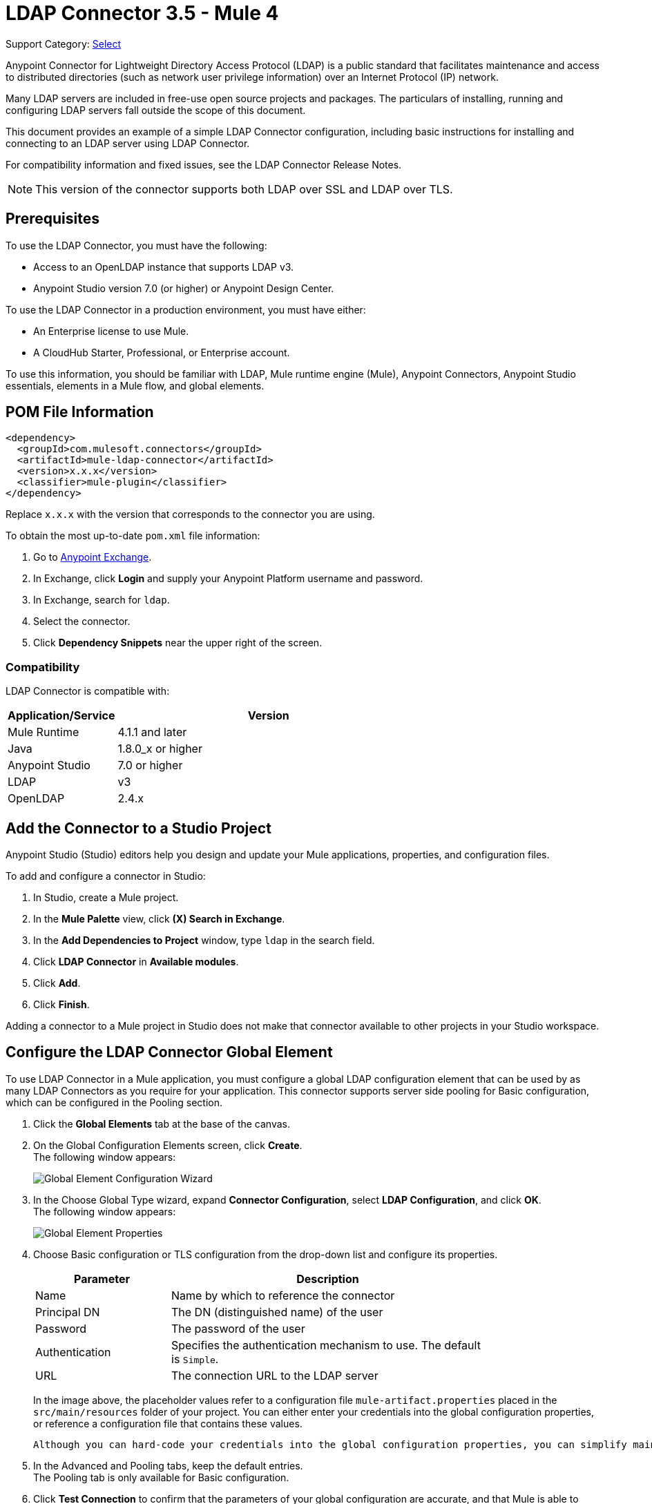 = LDAP Connector 3.5 - Mule 4

Support Category: https://www.mulesoft.com/legal/versioning-back-support-policy#anypoint-connectors[Select]

Anypoint Connector for Lightweight Directory Access Protocol (LDAP) is a public standard that facilitates maintenance and access to distributed directories (such as network user privilege information) over an Internet Protocol (IP) network.

Many LDAP servers are included in free-use open source projects and packages. The particulars of installing, running and configuring LDAP servers fall outside the scope of this document.

This document provides an example of a simple LDAP Connector configuration, including basic instructions for installing and connecting to an LDAP server using LDAP Connector.

For compatibility information and fixed issues, see the LDAP Connector Release Notes.

[NOTE]
This version of the connector supports both LDAP over SSL and LDAP over TLS.


[[prerequisites]]
== Prerequisites

To use the LDAP Connector, you must have the following:

* Access to an OpenLDAP instance that supports LDAP v3.
* Anypoint Studio version 7.0 (or higher) or Anypoint Design Center.

To use the LDAP Connector in a production environment, you must have either:

* An Enterprise license to use Mule.
* A CloudHub Starter, Professional, or Enterprise account.

To use this information, you should be familiar with LDAP, Mule runtime engine (Mule), Anypoint Connectors,
Anypoint Studio essentials, elements in a Mule flow, and global elements.

== POM File Information

[source,xml,linenums]
----
<dependency>
  <groupId>com.mulesoft.connectors</groupId>
  <artifactId>mule-ldap-connector</artifactId>
  <version>x.x.x</version>
  <classifier>mule-plugin</classifier>
</dependency>
----

Replace `x.x.x` with the version that corresponds to the connector you are using.

To obtain the most up-to-date `pom.xml` file information:

. Go to https://www.mulesoft.com/exchange/[Anypoint Exchange].
. In Exchange, click *Login* and supply your Anypoint Platform username and password.
. In Exchange, search for `ldap`.
. Select the connector.
. Click *Dependency Snippets* near the upper right of the screen.

[[compatibility]]
=== Compatibility

LDAP Connector is compatible with:

[%header,cols="20a,80a",width=70%]
|===
|Application/Service|Version
|Mule Runtime|4.1.1 and later
|Java|1.8.0_x or higher
|Anypoint Studio|7.0 or higher
|LDAP| v3
|OpenLDAP| 2.4.x
|===

[[install]]
== Add the Connector to a Studio Project

Anypoint Studio (Studio) editors help you design and update your Mule applications, properties, and configuration files.

To add and configure a connector in Studio:

. In Studio, create a Mule project.
. In the *Mule Palette* view, click *(X) Search in Exchange*.
. In the *Add Dependencies to Project* window, type `ldap` in the search field.
. Click *LDAP Connector* in *Available modules*.
. Click *Add*.
. Click *Finish*.

Adding a connector to a Mule project in Studio does not make that connector available to other projects in your Studio workspace.

[[config]]
== Configure the LDAP Connector Global Element

To use LDAP Connector in a Mule application, you must configure a global LDAP configuration element that can be used by as many LDAP Connectors as you require for your application. This connector supports server side pooling for Basic configuration, which can be configured in the Pooling section.

. Click the *Global Elements* tab at the base of the canvas.
. On the Global Configuration Elements screen, click *Create*. +
The following window appears:
+
image::ldap-config-global-wizard.png[Global Element Configuration Wizard]
+
. In the Choose Global Type wizard, expand *Connector Configuration*, select *LDAP Configuration*, and click *OK*. +
The following window appears:
+
image::ldap-configs.png[Global Element Properties]
+
. Choose Basic configuration or TLS configuration from the drop-down list and configure its properties.
+
[%header,cols="30a,70a",width=80%]
|===
|Parameter|Description
|Name| Name by which to reference the connector
|Principal DN|The DN (distinguished name) of the user
|Password|The password of the user
|Authentication|Specifies the authentication mechanism to use. The default is `Simple`.
|URL|The connection URL to the LDAP server
|===
+
In the image above, the placeholder values refer to a configuration file `mule-artifact.properties` placed in the `src/main/resources` folder of your project.
 You can either enter your credentials into the global configuration properties, or reference a configuration file that contains these values.

 Although you can hard-code your credentials into the global configuration properties, you can simplify maintenance and achieve better project reusability if you reference a configuration file that contains these values instead. Keeping these values in a separate file is useful if you need to deploy to different environments in which your access credentials differ (such as production, development, and QA).

. In the Advanced and Pooling tabs, keep the default entries. +
The Pooling tab is only available for Basic configuration.
. Click *Test Connection* to confirm that the parameters of your global configuration are accurate, and that Mule is able to successfully connect to your instance of LDAP server.
. Click *OK* to save the global connector configuration.

== Configure With the XML Editor or Standalone

. Ensure that you have included the LDAP namespace in your configuration file.

+
[source,xml,linenums]
----

<mule xmlns:ldap="http://www.mulesoft.org/schema/mule/ldap"
	xmlns="http://www.mulesoft.org/schema/mule/core"
	xmlns:doc="http://www.mulesoft.org/schema/mule/documentation"
	xmlns:spring="http://www.springframework.org/schema/beans"
	xmlns:xsi="http://www.w3.org/2001/XMLSchema-instance"
	xsi:schemaLocation="http://www.springframework.org/schema/beans
	http://www.springframework.org/schema/beans/spring-beans-current.xsd
	http://www.mulesoft.org/schema/mule/core
	http://www.mulesoft.org/schema/mule/core/current/mule.xsd
	http://www.mulesoft.org/schema/mule/ldap
	http://www.mulesoft.org/schema/mule/ldap/current/mule-ldap.xsd">

<!-- Put your flows and configuration elements here -->
</mule>
----
+

. Create a global element for LDAP Basic configuration using the following configuration code:

+
[source,xml,linenums]
----
	<ldap:config name="LDAP_Configuration" doc:name="LDAP Configuration">
		<ldap:basic-connection authDn="${config.principal.dn}"
			authPassword="${config.password}" url="${config.url}">
			<ldap:extended-configurations>
         <ldap:extended-configuration key="key.name" value="key.value" />
         </ldap:extended-configuration>
      </ldap:extended-configurations>
		</ldap:basic-connection>
	</ldap:config>
----
+

. Save the changes made to the XML file.

[[using-the-connector]]
== Use the Connector

The LDAP Connector supports the following operations:

[%header,cols="30s,70a"]
|===
|Operation |Description

| Bind |  Authenticates against the LDAP server. This occurs automatically before each operation but can also be performed on request.
| Search |  Performs an LDAP search in a base DN with a given filter.
| Search one |  Performs an LDAP search that is supposed to return a unique result.
| Paged result search |  Performs an LDAP search and streams result to the rest of the flow.
| Lookup |  Retrieves a unique LDAP entry.
| Exists |  Checks whether an LDAP entry exists in the LDAP server or not.
| Add |  Creates a new LDAP entry.
| Add single-valued attribute |  Adds a specific single-valued attribute to an existing LDAP entry.
| Add multi-valued attribute |  Adds a specific multi-valued attribute to an existing LDAP entry.
| Modify |  Updates an existing LDAP entry.
| Modify single-valued attribute |  Updates specific single-valued attribute of an existing LDAP entry.
| Modify multi-valued attribute |  Updates specific multi-valued attribute of an existing LDAP entry.
| Delete |  Deletes an existing LDAP entry.
| Delete single-valued attribute |  Deletes specific single-valued attribute to an existing LDAP entry.
| Delete multi-valued attribute |  Deletes specific multi-valued attribute to an existing LDAP entry.
| Rename |  Renames an existing LDAP entry.
|===

[[namespace-schema]]
=== Connector Namespace and Schema

When designing your application in Studio, the act of dragging the connector from the palette onto the Anypoint Studio canvas should automatically populate the XML code with the connector namespace and schema location.

Namespace: `+http://www.mulesoft.org/schema/mule/ldap+`

Schema Location: `+http://www.mulesoft.org/schema/mule/ldap/current/mule-ldap.xsd+`


[TIP]
If you are manually coding the Mule application in Studio's XML editor or other text editor, paste these into the header of your Configuration XML, inside the `<mule>` tag.

[source,xml,linenums]
----
<mule xmlns:ldap="http://www.mulesoft.org/schema/mule/ldap" xmlns="http://www.mulesoft.org/schema/mule/core"
	xmlns:doc="http://www.mulesoft.org/schema/mule/documentation"
	xmlns:spring="http://www.springframework.org/schema/beans"
	xmlns:xsi="http://www.w3.org/2001/XMLSchema-instance" xsi:schemaLocation="http://www.springframework.org/schema/beans http://www.springframework.org/schema/beans/spring-beans-current.xsd
http://www.mulesoft.org/schema/mule/core http://www.mulesoft.org/schema/mule/core/current/mule.xsd
http://www.mulesoft.org/schema/mule/ldap http://www.mulesoft.org/schema/mule/ldap/current/mule-ldap.xsd">

      <!-- put your global configuration elements and flows here -->

</mule>
----


[[use-cases-and-demos]]
== Use Cases and Demos

Listed below are the most common use cases for the LDAP Connector, and some demo application walkthroughs.

[%autowidth]
|===
|Adding User Accounts to Active Directory| Business user accounts can be added to Active Directory groups defined on the base DN.
|Retrieve User attributes| Basic attributes of the business user can be retrieved for one or more purposes, like e-mail or phone.
|===


[[adding-to-a-flow]]
=== Add to a Flow

. Create a new Mule project in Anypoint Studio.
. Add a suitable Mule inbound endpoint, such as the HTTP listener at the beginning of the flow.
. Drag any operation of the LDAP Connector, such as Add entry operation and drop it onto the canvas.
. Click the connector to open the Properties Editor.
+
image::ldap-usecase-settings.png[Flow Settings]
+
. Configure the following parameters:
+
[%header%autowidth]
|===
|Field|Description
|Display Name|Enter a unique label for the LDAP operation in your application.
2+|Basic Settings
|Connector configuration|Connect to a global element linked to this connector. Global elements encapsulate reusable data about the connection to the target resource or service. Select the global LDAP Connector element that you created.
2+|General
|Entry|#[payload], which refers to a LDAPEntry object created in the previous component typically a DataWeave component and transformed as input payload to this processor
|===
+
. Click the Refresh button just after the Structural object class text field to fetch the metadata based on the Structural Object Class, which traverses the directory information tree to retrieve the hierarchy and all the properties it inherits.

[[example-use-case]]
=== Example Use Case 1 with LDAP Connector

Add and delete an organizational person from an organizational unit.

image::ldap-usecase-flow.png[Add User Entry Flow]

. Create a new Mule Project in Anypoint Studio.
. Add the below properties to `mule-artifact.properties` file to hold your LDAP credentials and place it in the project's `src/main/resources` directory.
+
[source,text,linenums]
----
config.principal.dn=<DN>
config.password=<Password>
config.url=<URL>
----
+
. Drag an HTTP Listener onto the canvas and configure the following parameters:
+
[%header%autowidth]
|===
|Parameter|Value
|Display Name|HTTP
|Connector configuration| If no HTTP element has been created yet, click the plus sign to add a new HTTP Listener Configuration and click *OK*. Leave the defaults.
|Path|/
|===
+
. Create the organizational unit entry using a DataWeave component. Drag the DataWeave component next to the HTTP Listener and use the script below.
+
[source,java,linenums]
----
%dw 2.0
output application/java
---
{
	dn : "ou=DevOpsGroup," ++ attributes.queryParams.dn,
	ou : "DevOpsGroup",
	objectclass : ["top", "organizationalUnit"]
}
----
+
. Drag Add entry operation of the LDAP Connector next to the DataWeave component to add the LDAP Entry.
. Configure the LDAP Connector by adding a new LDAP global element. Click the plus sign next to the connector configuration field.
.. Configure the global element according to the table below:
+
[%header%autowidth]
|===
|Parameter|Description|Value
|Name|Enter a name for the configuration to reference it.|<Configuration_Name>
|Principal DN|The DN (distinguished name) of the user.|`${config.principal.dn}`
|Password|The password of the user.|`${config.password}`
|URL|The connection URL to the LDAP server.|`${config.url}`
|===
+
.. The corresponding XML configuration should be as follows:
+
[source,xml,linenums]
----
	<ldap:config name="LDAP_Configuration" doc:name="LDAP Configuration">
		<ldap:basic-connection authDn="${config.principal.dn}"
			authPassword="${config.password}" url="${config.url}">
      <ldap:extended-configurations>
         <ldap:extended-configuration key="key.name" value="key.value" />
         </ldap:extended-configuration>
      </ldap:extended-configurations>
		</ldap:basic-connection>
	</ldap:config>
----
+
. Click *Test Connection* to confirm that Mule can connect with the LDAP server instance.
. If the connection is successful, click *OK* to save the configuration. +
Otherwise, review or correct any incorrect parameters, then test again.
. Return to the Properties editor of the LDAP Connector, and configure the parameters required for the add entry operation:
+
[%header%autowidth]
|===
|Parameter|Value
|Display Name|Add Group Entry to LDAP Directory
2+|Basic Settings
|Connector configuration|Select the global LDAP Connector element that you created.
2+|General
|Entry|#[payload], the default value
|===
+
. Create the organizational person entry using a DataWeave component. Drag the DataWeave component next to the LDAP Connector and use the following script:
+
[source,java,linenums]
----
%dw 2.0
output application/java
---
{
	dn : "cn=Test User,ou=DevOpsGroup," ++ attributes.queryParams.dn,
	uid : "testUser",
	cn : "Test User",
	sn : "User",
	userPassword : "test1234",
	objectclass : ["top", "person", "organizationalPerson", "inetOrgPerson"]
}
----
+
. Drag the LDAP Connector *Add entry* operation next to the DataWeave component to add the LDAP User Entry.
. In the Properties editor of the LDAP Connector, configure the parameters as follows:
+
[%header%autowidth]
|===
|Parameter|Value
|Display Name|Add User Entry to LDAP Directory
2+|Basic Settings
|Connector configuration|Select the global LDAP Connector element that you created.
2+|General
|Entry|#[payload], the default value
|===
+
. Now that you have successfully added the entries, try to delete them using the LDAP Connector.
. Drag the *Delete entry* operation next to the LDAP Connector to delete the LDAP User Entry.
. In the Properties editor of the LDAP Connector, configure the parameters as follows:
+
[%header%autowidth]
|===
|Parameter|Value
|Display Name|Delete User Entry from LDAP Directory
2+|Basic Settings
|Connector configuration|Select the global LDAP Connector element that you created.
2+|General
|DN|`#['cn=Test User,ou=DevOpsGroup,' ++ attributes.queryParams.dn]`
|===
+
. Drag another *Delete entry* operation next to the LDAP Connector to delete the LDAP Group Entry.
+
[%header%autowidth]
|===
|Parameter|Value
|Display Name|Delete Group Entry from LDAP Directory
2+|Basic Settings
|Connector configuration|Select the global LDAP Connector element that you created.
2+|General
|DN|`#['ou=DevOpsGroup,' ++ attributes.queryParams.dn]`
|===
+
. Drag the DataWeave component next to the LDAP Connector to set the payload to "Flow Successfully Completed".

[[example-code]]
=== Example Use Case 1 Code

Paste this code into your XML Editor to quickly load the flow for this example use case into your Mule application.

[source,xml,linenums]
----
<?xml version="1.0" encoding="UTF-8"?>

<mule xmlns:ee="http://www.mulesoft.org/schema/mule/ee/core"
	xmlns:ldap="http://www.mulesoft.org/schema/mule/ldap"
	xmlns:http="http://www.mulesoft.org/schema/mule/http"
	xmlns="http://www.mulesoft.org/schema/mule/core"
	xmlns:doc="http://www.mulesoft.org/schema/mule/documentation"
	xmlns:spring="http://www.springframework.org/schema/beans"
	xmlns:xsi="http://www.w3.org/2001/XMLSchema-instance"
	xsi:schemaLocation="http://www.springframework.org/schema/beans
	http://www.springframework.org/schema/beans/spring-beans-current.xsd
	http://www.mulesoft.org/schema/mule/core
	http://www.mulesoft.org/schema/mule/core/current/mule.xsd
	http://www.mulesoft.org/schema/mule/http
	http://www.mulesoft.org/schema/mule/http/current/mule-http.xsd
	http://www.mulesoft.org/schema/mule/ldap
	http://www.mulesoft.org/schema/mule/ldap/current/mule-ldap.xsd
	http://www.mulesoft.org/schema/mule/ee/core
	http://www.mulesoft.org/schema/mule/ee/core/current/mule-ee.xsd">


	<http:listener-config name="HTTP_Listener_config"
		doc:name="HTTP Listener config">
		<http:listener-connection host="127.0.0.1"
			port="8081" />
	</http:listener-config>

	<ldap:config name="LDAP_Configuration" doc:name="LDAP Configuration">
		<ldap:basic-connection authDn="${config.principal.dn}"
			authPassword="${config.password}" url="${config.url}">
      <ldap:extended-configurations>
         <ldap:extended-configuration key="key.name" value="key.value" />
         </ldap:extended-configuration>
      </ldap:extended-configurations>
		</ldap:basic-connection>
	</ldap:config>

	<flow name="ldap-add-entry-flow">
		<http:listener config-ref="HTTP_Listener_config" path="/"
			doc:name="HTTP" />

		<ee:transform doc:name="DataWeave to Create DevOps Group Object">
			<ee:message>
				<ee:set-payload><![CDATA[%dw 2.0
output application/java
---
{
	dn : "ou=DevOpsGroup," ++ attributes.queryParams.dn,
	ou : "DevOpsGroup",
	objectclass : ["top", "organizationalUnit"]
}
]]></ee:set-payload>
			</ee:message>
		</ee:transform>

		<ldap:add config-ref="LDAP_Configuration"
			doc:name="Add Group Entry to LDAP Directory" />


		<ee:transform doc:name="DataWeave to Create User Object">
			<ee:message>
				<ee:set-payload><![CDATA[%dw 2.0
output application/java
---
{
	dn : "cn=Test User,ou=DevOpsGroup," ++ attributes.queryParams.dn,
	uid : "testUser",
	cn : "Test User",
	sn : "User",
	userPassword : "test1234",
	objectclass : ["top", "person", "organizationalPerson", "inetOrgPerson"]
}
]]></ee:set-payload>
			</ee:message>
		</ee:transform>


		<ldap:add config-ref="LDAP_Configuration"
			doc:name="Add User Entry to LDAP Directory" />

		<ldap:delete config-ref="LDAP_Configuration"
			dn="#['cn=Test User,ou=DevOpsGroup,' ++ attributes.queryParams.dn]"
			doc:name="Delete User Entry from LDAP Directory" />

		<ldap:delete config-ref="LDAP_Configuration"
			dn="#['ou=DevOpsGroup,' ++ attributes.queryParams.dn]"
			doc:name="Delete Group Entry from LDAP Directory" />

		<ee:transform doc:name="DataWeave to set Payload indicating flow completed">
			<ee:message>
				<ee:set-payload><![CDATA[%dw 2.0
output application/json
---
{
	result : "Flow Successfully Completed"
}
]]></ee:set-payload>
			</ee:message>
		</ee:transform>
	</flow>


</mule>
----

[[example-use-case2]]
=== Example Use Case 2 with LDAP Connector

A custom trust store can be setup to tell which servers are allowed to communicate to.

Extended configuration parameters can be used for this to specify a custom trust store.

The same Use Case 1 (above) can be used to execute this except for the configuration part of LDAP
connector which should now use TLS configuration.

Find below the XML configuration snippet of LDAP Connector which uses TLS configuration and update
the Use Case 1 XML file (above) with it.

[source,xml,linenums]
----
<ldap:config name="LDAP_Configuration" doc:name="LDAP Configuration">
<ldap:tls-connection authDn="${config.principal.dn}"
        authPassword="${config.password}" url="${config.url}">
    <ldap:extended-configurations>
        <ldap:extended-configuration
        	key="org.mule.module.ldap.trustStorePath"
        	value="the_path_to_trust_store_jks_file" />
        <ldap:extended-configuration
        	key="org.mule.module.ldap.trustStorePassword"
        	value="changeit" />
    </ldap:extended-configurations>
</ldap:tls-connection>
</ldap:config>
----

[[run-time]]
=== Run Demo Application

. Save and run the project as a Mule Application.
. Open a web browser and check the response after entering the URL:
+
`+http://localhost:8081/?dn=dc=mulesoft,dc=org+`.

== See Also

https://help.mulesoft.com[MuleSoft Help Center]
